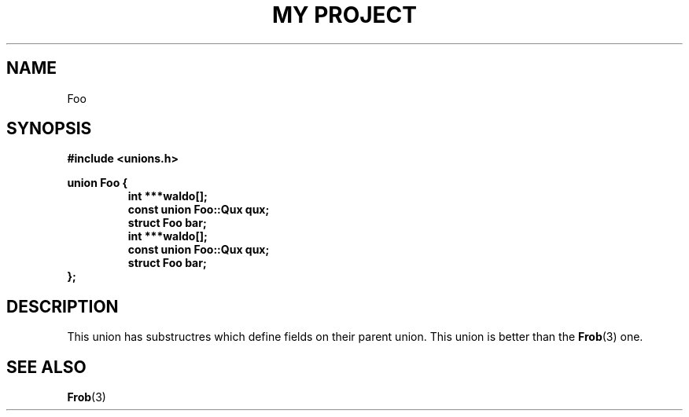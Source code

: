 .TH "MY PROJECT" "3"
.SH NAME
Foo
.SH SYNOPSIS
.nf
.B #include <unions.h>
.PP
.B union Foo {
.RS
.B int ***waldo[];
.B const union Foo::Qux qux;
.B struct Foo bar;
.B int ***waldo[];
.B const union Foo::Qux qux;
.B struct Foo bar;
.RE
.B };
.fi
.SH DESCRIPTION
This union has substructres which define fields on their parent union.
This union is better than the \f[B]Frob\f[R](3) one.
.SH SEE ALSO
.BR Frob (3)